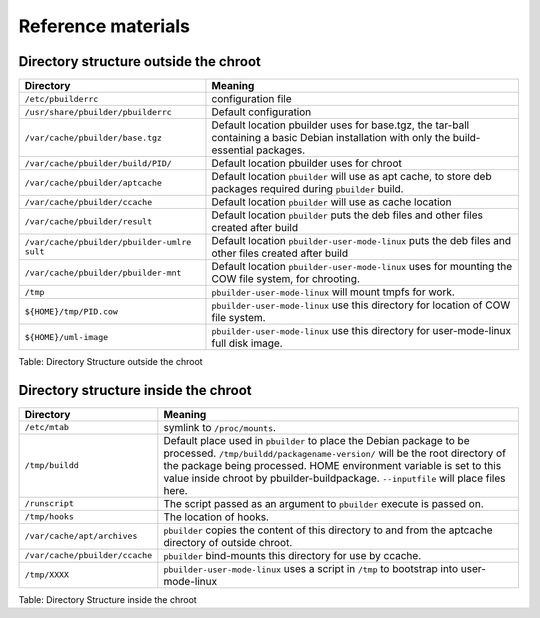 Reference materials
===================

Directory structure outside the chroot
--------------------------------------

+--------------------------------------+--------------------------------------+
| Directory                            | Meaning                              |
+======================================+======================================+
| ``/etc/pbuilderrc``                  | configuration file                   |
+--------------------------------------+--------------------------------------+
| ``/usr/share/pbuilder/pbuilderrc``   | Default configuration                |
+--------------------------------------+--------------------------------------+
| ``/var/cache/pbuilder/base.tgz``     | Default location pbuilder uses for   |
|                                      | base.tgz, the tar-ball containing a  |
|                                      | basic Debian installation with only  |
|                                      | the build-essential packages.        |
+--------------------------------------+--------------------------------------+
| ``/var/cache/pbuilder/build/PID/``   | Default location pbuilder uses for   |
|                                      | chroot                               |
+--------------------------------------+--------------------------------------+
| ``/var/cache/pbuilder/aptcache``     | Default location ``pbuilder`` will   |
|                                      | use as apt cache, to store deb       |
|                                      | packages required during             |
|                                      | ``pbuilder`` build.                  |
+--------------------------------------+--------------------------------------+
| ``/var/cache/pbuilder/ccache``       | Default location ``pbuilder`` will   |
|                                      | use as cache location                |
+--------------------------------------+--------------------------------------+
| ``/var/cache/pbuilder/result``       | Default location ``pbuilder`` puts   |
|                                      | the deb files and other files        |
|                                      | created after build                  |
+--------------------------------------+--------------------------------------+
| ``/var/cache/pbuilder/pbuilder-umlre | Default location                     |
| sult``                               | ``pbuilder-user-mode-linux`` puts    |
|                                      | the deb files and other files        |
|                                      | created after build                  |
+--------------------------------------+--------------------------------------+
| ``/var/cache/pbuilder/pbuilder-mnt`` | Default location                     |
|                                      | ``pbuilder-user-mode-linux`` uses    |
|                                      | for mounting the COW file system,    |
|                                      | for chrooting.                       |
+--------------------------------------+--------------------------------------+
| ``/tmp``                             | ``pbuilder-user-mode-linux`` will    |
|                                      | mount tmpfs for work.                |
+--------------------------------------+--------------------------------------+
| ``${HOME}/tmp/PID.cow``              | ``pbuilder-user-mode-linux`` use     |
|                                      | this directory for location of COW   |
|                                      | file system.                         |
+--------------------------------------+--------------------------------------+
| ``${HOME}/uml-image``                | ``pbuilder-user-mode-linux`` use     |
|                                      | this directory for user-mode-linux   |
|                                      | full disk image.                     |
+--------------------------------------+--------------------------------------+

Table: Directory Structure outside the chroot

Directory structure inside the chroot
-------------------------------------

+--------------------------------------+--------------------------------------+
| Directory                            | Meaning                              |
+======================================+======================================+
| ``/etc/mtab``                        | symlink to ``/proc/mounts``.         |
+--------------------------------------+--------------------------------------+
| ``/tmp/buildd``                      | Default place used in ``pbuilder``   |
|                                      | to place the Debian package to be    |
|                                      | processed.                           |
|                                      | ``/tmp/buildd/packagename-version/`` |
|                                      | will be the root directory of the    |
|                                      | package being processed. HOME        |
|                                      | environment variable is set to this  |
|                                      | value inside chroot by               |
|                                      | pbuilder-buildpackage.               |
|                                      | ``--inputfile`` will place files     |
|                                      | here.                                |
+--------------------------------------+--------------------------------------+
| ``/runscript``                       | The script passed as an argument to  |
|                                      | ``pbuilder`` execute is passed on.   |
+--------------------------------------+--------------------------------------+
| ``/tmp/hooks``                       | The location of hooks.               |
+--------------------------------------+--------------------------------------+
| ``/var/cache/apt/archives``          | ``pbuilder`` copies the content of   |
|                                      | this directory to and from the       |
|                                      | aptcache directory of outside        |
|                                      | chroot.                              |
+--------------------------------------+--------------------------------------+
| ``/var/cache/pbuilder/ccache``       | ``pbuilder`` bind-mounts this        |
|                                      | directory for use by ccache.         |
+--------------------------------------+--------------------------------------+
| ``/tmp/XXXX``                        | ``pbuilder-user-mode-linux`` uses a  |
|                                      | script in ``/tmp`` to bootstrap into |
|                                      | user-mode-linux                      |
+--------------------------------------+--------------------------------------+

Table: Directory Structure inside the chroot
